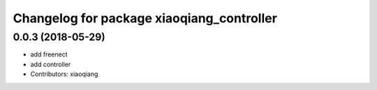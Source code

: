 ^^^^^^^^^^^^^^^^^^^^^^^^^^^^^^^^^^^^^^^^^^
Changelog for package xiaoqiang_controller
^^^^^^^^^^^^^^^^^^^^^^^^^^^^^^^^^^^^^^^^^^

0.0.3 (2018-05-29)
------------------
* add freenect
* add controller
* Contributors: xiaoqiang
